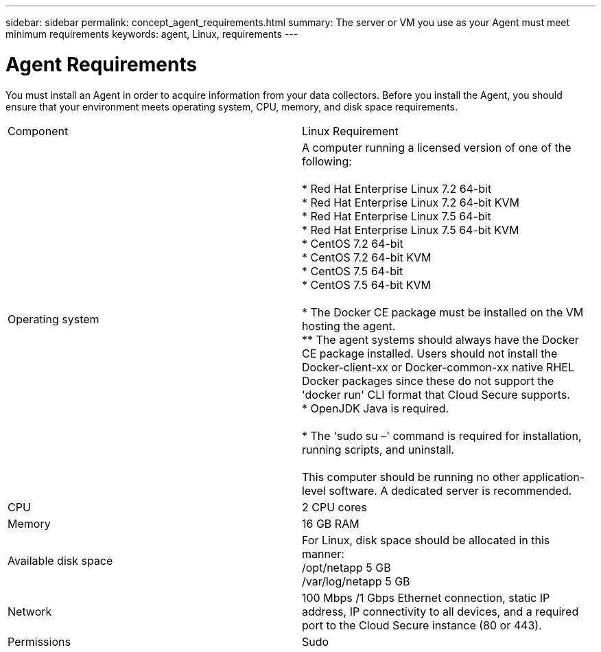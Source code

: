 ---
sidebar: sidebar
permalink: concept_agent_requirements.html
summary: The server or VM you use as your Agent must meet minimum requirements
keywords: agent, Linux, requirements
---

= Agent Requirements 

:toc: macro
:hardbreaks:
:toclevels: 1
:nofooter:
:icons: font
:linkattrs:
:imagesdir: ./media/

[.lead]
You must install an Agent in order to acquire information from your data collectors. Before you install the Agent, you should ensure that your environment meets operating system, CPU, memory, and disk space requirements.

|===
|Component | Linux Requirement 
//| Windows Requirement
|Operating system	
|A computer running a licensed version of one of the following:

* Red Hat Enterprise Linux 7.2 64-bit
* Red Hat Enterprise Linux 7.2 64-bit KVM
* Red Hat Enterprise Linux 7.5 64-bit
* Red Hat Enterprise Linux 7.5 64-bit KVM
* CentOS 7.2 64-bit
* CentOS 7.2 64-bit KVM
* CentOS 7.5 64-bit
* CentOS 7.5 64-bit KVM
//* Oracle Enterprise Linux 7.5 64 bit
//* Oracle Enterprise Linux 7.5 64 bit KVM

* The Docker CE package must be installed on the VM hosting the agent. 
** The agent systems should always have the Docker CE package installed. Users should not install the Docker-client-xx or Docker-common-xx native RHEL Docker packages since these do not support the 'docker run' CLI format that Cloud Secure supports. 
* OpenJDK Java is required. 

* The 'sudo su –' command is required for installation, running scripts, and uninstall.

This computer should be running no other application-level software. A dedicated server is recommended. 
//|A computer running 64-bit Microsoft Windows Server 2008 R2, 2012, 2012 R2, or 2016 with the latest service pack.

//This computer should be running no other application-level software. A dedicated server is recommended. 
|CPU	|2 CPU cores 
//| Same
|Memory	|16 GB RAM 
//| Same
|Available disk space	|For Linux, disk space should be allocated in this manner:
/opt/netapp 5 GB
/var/log/netapp 5 GB
|Network|100 Mbps /1 Gbps Ethernet connection, static IP address, IP connectivity to all devices, and a required port to the Cloud Secure instance (80 or 443).
|Permissions	|Sudo
|===

